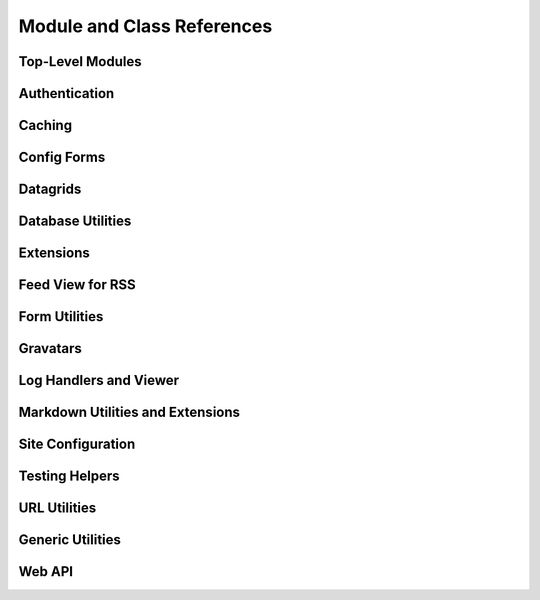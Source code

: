 ===========================
Module and Class References
===========================


Top-Level Modules
=================

.. autosummary::
   :toctree: python

   djblets


Authentication
==============

.. autosummary::
   :toctree: python

   djblets.auth.forms
   djblets.auth.signals
   djblets.auth.util
   djblets.auth.views



Caching
=======

.. autosummary::
   :toctree: python

   djblets.cache.backend
   djblets.cache.backend_compat
   djblets.cache.context_processors
   djblets.cache.forwarding_backend
   djblets.cache.serials


Config Forms
============

.. autosummary::
   :toctree: python

   djblets.configforms.forms
   djblets.configforms.pages
   djblets.configforms.views


Datagrids
=========

.. autosummary::
   :toctree: python

   djblets.datagrid.grids


Database Utilities
==================

.. autosummary::
   :toctree: python

   djblets.db.fields
   djblets.db.managers
   djblets.db.query
   djblets.db.validators


Extensions
==========

.. autosummary::
   :toctree: python

   djblets.extensions.errors
   djblets.extensions.extension
   djblets.extensions.forms
   djblets.extensions.hooks
   djblets.extensions.loaders
   djblets.extensions.manager
   djblets.extensions.middleware
   djblets.extensions.models
   djblets.extensions.packaging
   djblets.extensions.resources
   djblets.extensions.settings
   djblets.extensions.signals
   djblets.extensions.staticfiles
   djblets.extensions.urls
   djblets.extensions.views
   djblets.extensions.templatetags.djblets_extensions


Feed View for RSS
=================

.. autosummary::
   :toctree: python

   djblets.feedview.views
   djblets.feedview.templatetags.feedtags


Form Utilities
==============

.. autosummary::
   :toctree: python

   djblets.forms.fields


Gravatars
=========

.. autosummary::
   :toctree: python

   djblets.gravatars
   djblets.gravatars.templatetags.gravatars


Log Handlers and Viewer
=======================

.. autosummary::
   :toctree: python

   djblets.log
   djblets.log.middleware
   djblets.log.siteconfig
   djblets.log.urls
   djblets.log.views


Markdown Utilities and Extensions
=================================

.. autosummary::
   :toctree: python

   djblets.markdown
   djblets.markdown.extensions.wysiwyg
   djblets.markdown.extensions.wysiwyg_email


Site Configuration
==================

.. autosummary::
   :toctree: python

   djblets.siteconfig.context_processors
   djblets.siteconfig.django_settings
   djblets.siteconfig.forms
   djblets.siteconfig.managers
   djblets.siteconfig.middleware
   djblets.siteconfig.models
   djblets.siteconfig.views


Testing Helpers
===============

.. autosummary::
   :toctree: python

   djblets.testing.decorators
   djblets.testing.testcases


URL Utilities
=============

.. autosummary::
   :toctree: python

   djblets.urls.context_processors
   djblets.urls.decorators
   djblets.urls.patterns
   djblets.urls.resolvers
   djblets.urls.root


Generic Utilities
=================

.. autosummary::
   :toctree: python

   djblets.util.contextmanagers
   djblets.util.dates
   djblets.util.decorators
   djblets.util.filesystem
   djblets.util.http
   djblets.util.humanize
   djblets.util.serializers
   djblets.util.views
   djblets.util.templatetags.djblets_deco
   djblets.util.templatetags.djblets_email
   djblets.util.templatetags.djblets_forms
   djblets.util.templatetags.djblets_images
   djblets.util.templatetags.djblets_js
   djblets.util.templatetags.djblets_utils


Web API
=======

.. autosummary::
   :toctree: python

   djblets.webapi.auth
   djblets.webapi.auth.backends
   djblets.webapi.auth.backends.api_tokens
   djblets.webapi.auth.backends.base
   djblets.webapi.auth.backends.basic
   djblets.webapi.auth.views
   djblets.webapi.decorators
   djblets.webapi.encoders
   djblets.webapi.errors
   djblets.webapi.managers
   djblets.webapi.resources
   djblets.webapi.resources.base
   djblets.webapi.resources.group
   djblets.webapi.resources.registry
   djblets.webapi.resources.root
   djblets.webapi.resources.user
   djblets.webapi.resources.mixins.api_tokens
   djblets.webapi.resources.mixins.queries
   djblets.webapi.responses
   djblets.webapi.testing.decorators
   djblets.webapi.testing.testcases
